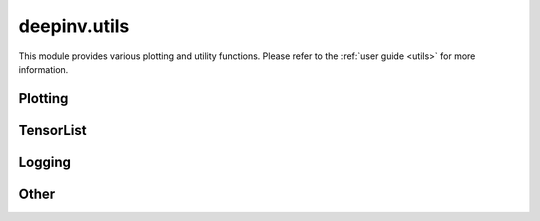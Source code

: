 deepinv.utils
=============

This module provides various plotting and utility functions.
Please refer to the :ref:`user guide <utils>` for more information.

Plotting
--------
.. userguide:: plotting

.. autosummary::
   :toctree: stubs
   :template: myfunc_template.rst
   :nosignatures:

        deepinv.utils.plot
        deepinv.utils.plot_curves
        deepinv.utils.plot_parameters
        deepinv.utils.plot_inset
        deepinv.utils.plot_videos
        deepinv.utils.plot_ortho3D


TensorList
----------
.. userguide:: tensorlist

.. autosummary::
   :toctree: stubs
   :template: myclass_template.rst
   :nosignatures:

        deepinv.utils.TensorList
        deepinv.utils.zeros_like
        deepinv.utils.ones_like
        deepinv.utils.randn_like
        deepinv.utils.rand_like

Logging
-------
.. userguide:: logging

.. autosummary::
   :toctree: stubs
   :template: myclass_template.rst
   :nosignatures:

        deepinv.utils.AverageMeter
        deepinv.utils.get_timestamp

Other
-----
.. userguide:: other-utils

.. autosummary::
   :toctree: stubs
   :template: myfunc_template.rst
   :nosignatures:

        deepinv.utils.get_freer_gpu
        deepinv.utils.get_data_home
        deepinv.utils.get_image_url
        deepinv.utils.get_degradation_url
        deepinv.utils.load_url_image
        deepinv.utils.load_image
        deepinv.utils.load_dataset
        deepinv.utils.load_degradation
        deepinv.utils.demo.demo_mri_model